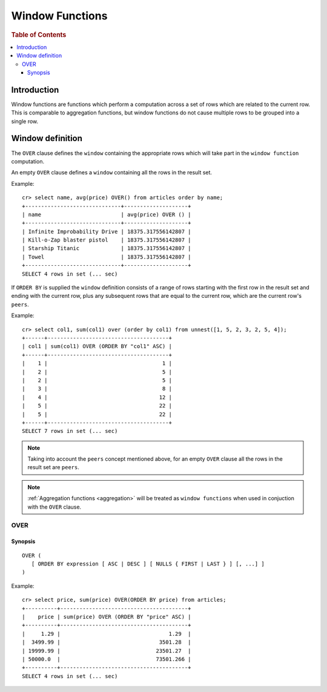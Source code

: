 .. highlight:: psql
.. _window-functions:

================
Window Functions
================

.. rubric:: Table of Contents

.. contents::
   :local:

Introduction
============

Window functions are functions which perform a computation across a set of rows
which are related to the current row. This is comparable to aggregation
functions, but window functions do not cause multiple rows to be grouped
into a single row.

Window definition
=================

The ``OVER`` clause defines the ``window`` containing the appropriate rows
which will take part in the ``window function`` computation.

An empty ``OVER`` clause defines a ``window`` containing all the rows in the
result set.

Example::

   cr> select name, avg(price) OVER() from articles order by name;
   +------------------------------+--------------------+
   | name                         | avg(price) OVER () |
   +------------------------------+--------------------+
   | Infinite Improbability Drive | 18375.317556142807 |
   | Kill-o-Zap blaster pistol    | 18375.317556142807 |
   | Starship Titanic             | 18375.317556142807 |
   | Towel                        | 18375.317556142807 |
   +------------------------------+--------------------+
   SELECT 4 rows in set (... sec)


If ``ORDER BY`` is supplied the ``window`` definition consists of a range of
rows starting with the first row in the result set and ending with the current
row, plus any subsequent rows that are equal to the current row, which are the
current row's ``peers``.


Example::

   cr> select col1, sum(col1) over (order by col1) from unnest([1, 5, 2, 3, 2, 5, 4]);
   +------+--------------------------------------+
   | col1 | sum(col1) OVER (ORDER BY "col1" ASC) |
   +------+--------------------------------------+
   |    1 |                                    1 |
   |    2 |                                    5 |
   |    2 |                                    5 |
   |    3 |                                    8 |
   |    4 |                                   12 |
   |    5 |                                   22 |
   |    5 |                                   22 |
   +------+--------------------------------------+
   SELECT 7 rows in set (... sec)

.. note::

   Taking into account the ``peers`` concept mentioned above, for an empty
   ``OVER`` clause all the rows in the result set are ``peers``.

.. note::

   :ref:`Aggregation functions <aggregation>` will be treated as
   ``window functions`` when used in conjuction with the ``OVER`` clause.

.. _over:

OVER
----

Synopsis
........

::

   OVER (
      [ ORDER BY expression [ ASC | DESC ] [ NULLS { FIRST | LAST } ] [, ...] ]
   )

Example::

   cr> select price, sum(price) OVER(ORDER BY price) from articles;
   +----------+----------------------------------------+
   |    price | sum(price) OVER (ORDER BY "price" ASC) |
   +----------+----------------------------------------+
   |     1.29 |                                  1.29  |
   |  3499.99 |                               3501.28  |
   | 19999.99 |                              23501.27  |
   | 50000.0  |                              73501.266 |
   +----------+----------------------------------------+
   SELECT 4 rows in set (... sec)

